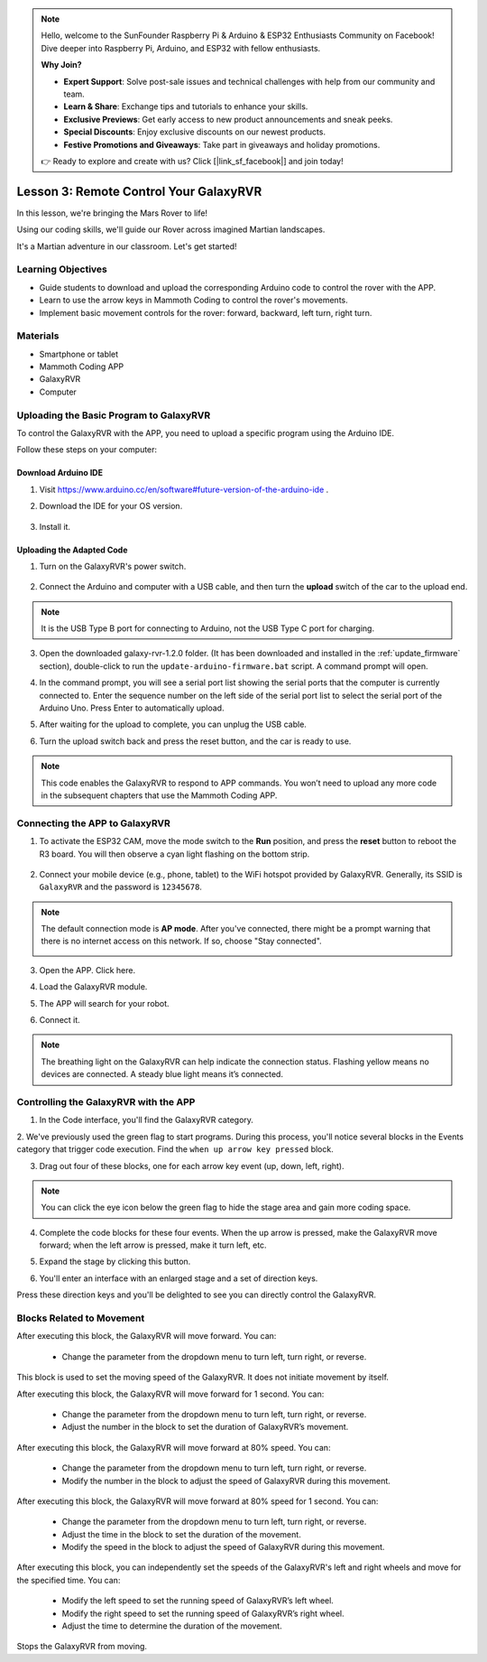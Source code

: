 .. note::

    Hello, welcome to the SunFounder Raspberry Pi & Arduino & ESP32 Enthusiasts Community on Facebook! Dive deeper into Raspberry Pi, Arduino, and ESP32 with fellow enthusiasts.

    **Why Join?**

    - **Expert Support**: Solve post-sale issues and technical challenges with help from our community and team.
    - **Learn & Share**: Exchange tips and tutorials to enhance your skills.
    - **Exclusive Previews**: Get early access to new product announcements and sneak peeks.
    - **Special Discounts**: Enjoy exclusive discounts on our newest products.
    - **Festive Promotions and Giveaways**: Take part in giveaways and holiday promotions.

    👉 Ready to explore and create with us? Click [|link_sf_facebook|] and join today!



.. _rvr_move:

Lesson 3: Remote Control Your GalaxyRVR
============================================

In this lesson, we're bringing the Mars Rover to life!

Using our coding skills, we'll guide our Rover across imagined Martian landscapes.

It's a Martian adventure in our classroom. Let's get started!

.. raw:: html

   <video width="600" loop autoplay muted>
      <source src="../_static/video/car_move.mp4" type="video/mp4">
      Your browser does not support the video tag.
   </video>


Learning Objectives
-----------------------

* Guide students to download and upload the corresponding Arduino code to control the rover with the APP.
* Learn to use the arrow keys in Mammoth Coding to control the rover's movements.
* Implement basic movement controls for the rover: forward, backward, left turn, right turn.

Materials
-------------

* Smartphone or tablet
* Mammoth Coding APP
* GalaxyRVR
* Computer


Uploading the Basic Program to GalaxyRVR
-------------------------------------------------

To control the GalaxyRVR with the APP, you need to upload a specific program using the Arduino IDE.

Follow these steps on your computer:

Download Arduino IDE
^^^^^^^^^^^^^^^^^^^^^^^^

#. Visit https://www.arduino.cc/en/software#future-version-of-the-arduino-ide .

#. Download the IDE for your OS version.

    .. image:: img/sp_001.png

#. Install it.

    .. image:: img/sp_005.png


Uploading the Adapted Code
^^^^^^^^^^^^^^^^^^^^^^^^^^^^^^^^^^^^^^^^^^

1. Turn on the GalaxyRVR's power switch.

    .. raw:: html

        <video width="600" loop autoplay muted>
            <source src="_static/video/play_start.mp4" type="video/mp4">
            Your browser does not support the video tag.
        </video>

2. Connect the Arduino and computer with a USB cable, and then turn the **upload** switch of the car to the upload end.

    .. image:: ../img/camera_upload.png
        :width: 500
        :align: center

.. note:: It is the USB Type B port for connecting to Arduino, not the USB Type C port for charging.

3. Open the downloaded galaxy-rvr-1.2.0 folder. (It has been downloaded and installed in the :ref:`update_firmware` section), double-click to run the ``update-arduino-firmware.bat`` script. A command prompt will open.

.. image:: ../img/firmware/updateFirmware.png

4. In the command prompt, you will see a serial port list showing the serial ports that the computer is currently connected to. Enter the sequence number on the left side of the serial port list to select the serial port of the Arduino Uno. Press Enter to automatically upload.

.. image:: ../img/firmware/selectCOM.png

5. After waiting for the upload to complete, you can unplug the USB cable.

.. image:: ../img/firmware/UNOupdating.png

6. Turn the upload switch back and press the reset button, and the car is ready to use.


.. note:: This code enables the GalaxyRVR to respond to APP commands. You won’t need to upload any more code in the subsequent chapters that use the Mammoth Coding APP.


.. _app_connect:

Connecting the APP to GalaxyRVR
-------------------------------------------

1. To activate the ESP32 CAM, move the mode switch to the **Run** position, and press the **reset** button to reboot the R3 board. You will then observe a cyan light flashing on the bottom strip.

    .. raw:: html

        <video width="600" loop autoplay muted>
            <source src="_static/video/play_reset.mp4" type="video/mp4">
            Your browser does not support the video tag.
        </video>

2. Connect your mobile device (e.g., phone, tablet) to the WiFi hotspot provided by GalaxyRVR. Generally, its SSID is ``GalaxyRVR`` and the password is ``12345678``.


.. image:: ../img/firmware/SSID.png

.. note:: The default connection mode is **AP mode**. After you've connected, there might be a prompt warning that there is no internet access on this network. If so, choose "Stay connected".

    .. image:: ../img/app/camera_stay.png


3. Open the APP. Click here.

.. image:: img/connet_app_04.png


4. Load the GalaxyRVR module.

.. image:: img/connet_app_05.png

5. The APP will search for your robot.

.. image:: img/connet_app_06.png

6. Connect it.

.. note:: The breathing light on the GalaxyRVR can help indicate the connection status. Flashing yellow means no devices are connected. A steady blue light means it’s connected.

Controlling the GalaxyRVR with the APP
-----------------------------------------

1. In the Code interface, you'll find the GalaxyRVR category.

.. image:: img/3_rvr_catego.png

2. We've previously used the green flag to start programs. 
During this process, you'll notice several blocks in the Events category that trigger code execution. 
Find the ``when up arrow key pressed`` block.

.. image:: img/3_rvr_when_arrow.png

3. Drag out four of these blocks, one for each arrow key event (up, down, left, right).

.. image:: img/3_rvr_4_arrow.png

.. note:: You can click the eye icon below the green flag to hide the stage area and gain more coding space.

4. Complete the code blocks for these four events. When the up arrow is pressed, make the GalaxyRVR move forward; when the left arrow is pressed, make it turn left, etc.

.. image:: img/3_rvr_4_dir.png

5. Expand the stage by clicking this button.

.. image:: img/3_rvr_stage.png

6. You'll enter an interface with an enlarged stage and a set of direction keys.

.. image:: img/3_rvr_stage2.png

Press these direction keys and you'll be delighted to see you can directly control the GalaxyRVR.

Blocks Related to Movement
-----------------------------

.. image:: img/block/move_forward.png 
..    :align: center

After executing this block, the GalaxyRVR will move forward. You can:

    * Change the parameter from the dropdown menu to turn left, turn right, or reverse.


.. image:: img/block/move_set_speed.png 
..    :align: center

This block is used to set the moving speed of the GalaxyRVR. It does not initiate movement by itself.

.. image:: img/block/move_forward_1s.png 
..    :align: center

After executing this block, the GalaxyRVR will move forward for 1 second. You can:
    
    * Change the parameter from the dropdown menu to turn left, turn right, or reverse.
    * Adjust the number in the block to set the duration of GalaxyRVR’s movement.


.. image:: img/block/move_forward_80.png 
..    :align: center

After executing this block, the GalaxyRVR will move forward at 80% speed. You can:
    
    * Change the parameter from the dropdown menu to turn left, turn right, or reverse.
    * Modify the number in the block to adjust the speed of GalaxyRVR during this movement.

.. image:: img/block/move_forward_80_1s.png 
..    :align: center

After executing this block, the GalaxyRVR will move forward at 80% speed for 1 second. You can:
    
    * Change the parameter from the dropdown menu to turn left, turn right, or reverse.
    * Adjust the time in the block to set the duration of the movement.
    * Modify the speed in the block to adjust the speed of GalaxyRVR during this movement.

.. image:: img/block/move_lr_sp_1s.png 
..    :align: center

After executing this block, you can independently set the speeds of the GalaxyRVR's left and right wheels and move for the specified time. You can:
    
    * Modify the left speed to set the running speed of GalaxyRVR’s left wheel.
    * Modify the right speed to set the running speed of GalaxyRVR’s right wheel.
    * Adjust the time to determine the duration of the movement.

.. image:: img/block/move_stop.png
..    :align: center

Stops the GalaxyRVR from moving.

